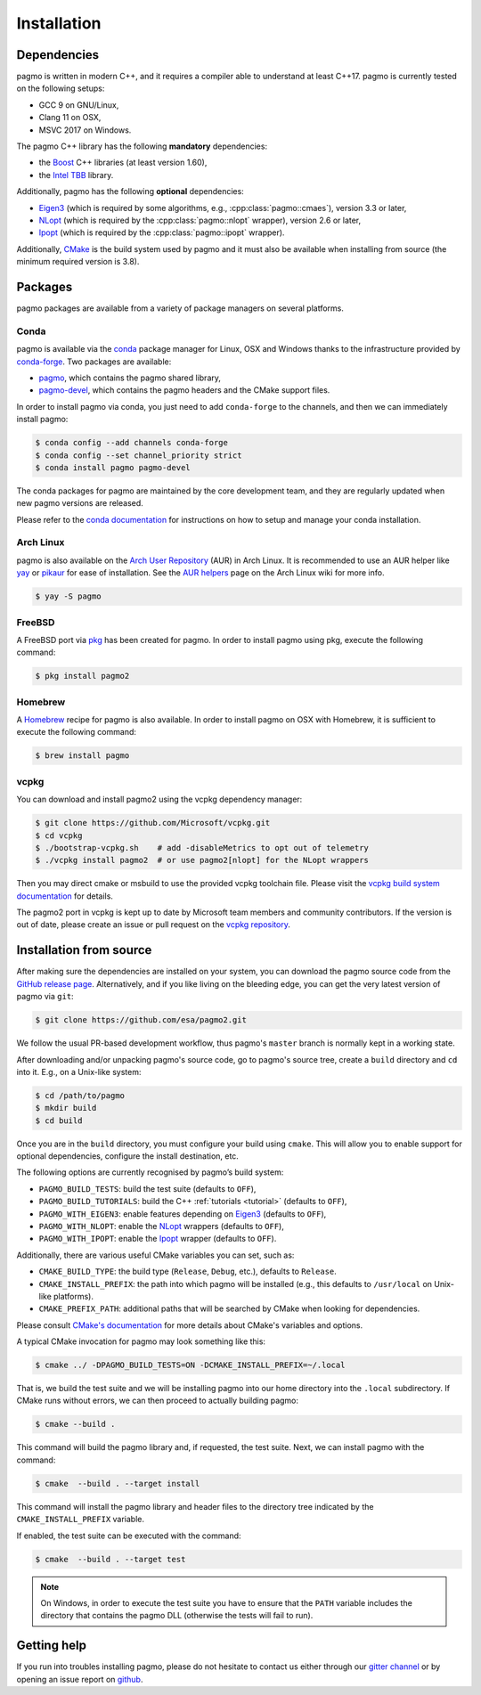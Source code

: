.. _install:

Installation
============

Dependencies
------------

pagmo is written in modern C++, and it requires a compiler able to understand
at least C++17. pagmo is currently tested on the following setups:

* GCC 9 on GNU/Linux,
* Clang 11 on OSX,
* MSVC 2017 on Windows.

The pagmo C++ library has the following **mandatory** dependencies:

* the `Boost <https://www.boost.org/>`__ C++ libraries (at least version 1.60),
* the `Intel TBB <https://www.threadingbuildingblocks.org/>`__ library.

Additionally, pagmo has the following **optional** dependencies:

* `Eigen3 <http://eigen.tuxfamily.org/index.php?title=Main_Page>`__ (which is required
  by some algorithms, e.g., :cpp:class:`pagmo::cmaes`), version 3.3 or later,
* `NLopt <https://nlopt.readthedocs.io/en/latest/>`__ (which is required by
  the :cpp:class:`pagmo::nlopt` wrapper), version 2.6 or later,
* `Ipopt <https://projects.coin-or.org/Ipopt>`__ (which is required by
  the :cpp:class:`pagmo::ipopt` wrapper).

Additionally, `CMake <https://cmake.org/>`__ is the build system used by
pagmo and it must also be available when
installing from source (the minimum required version is 3.8).

Packages
--------

pagmo packages are available from a variety
of package managers on several platforms.

Conda
^^^^^

pagmo is available via the `conda <https://conda.io/docs/>`__ package manager for Linux, OSX and Windows
thanks to the infrastructure provided by `conda-forge <https://conda-forge.org/>`__.
Two packages are available:

* `pagmo <https://anaconda.org/conda-forge/pagmo>`__, which contains the pagmo shared library,
* `pagmo-devel <https://anaconda.org/conda-forge/pagmo-devel>`__,
  which contains the pagmo headers and the
  CMake support files.

In order to install pagmo via conda, you just need to add ``conda-forge``
to the channels, and then we can immediately install pagmo:

.. code-block:: console

   $ conda config --add channels conda-forge
   $ conda config --set channel_priority strict
   $ conda install pagmo pagmo-devel

The conda packages for pagmo are maintained by the core development team,
and they are regularly updated when new pagmo versions are released.

Please refer to the `conda documentation <https://conda.io/docs/>`__ for instructions on how to setup and manage
your conda installation.

Arch Linux
^^^^^^^^^^

pagmo is also available on the `Arch User Repository
<https://aur.archlinux.org>`__ (AUR) in Arch Linux. It is
recommended to use an AUR helper like
`yay <https://aur.archlinux.org/packages/yay/>`__ or
`pikaur <https://aur.archlinux.org/packages/pikaur/>`__ for ease of installation.
See the `AUR helpers <https://wiki.archlinux.org/index.php/AUR_helpers>`__ page on
the Arch Linux wiki for more info.

.. code-block:: console

    $ yay -S pagmo

FreeBSD
^^^^^^^

A FreeBSD port via `pkg
<https://www.freebsd.org/doc/handbook/pkgng-intro.html>`__ has been created for
pagmo. In order to install pagmo using pkg, execute the following command:

.. code-block:: console

   $ pkg install pagmo2

Homebrew
^^^^^^^^

A `Homebrew <https://brew.sh/>`__ recipe for pagmo is also available. In order to install
pagmo on OSX with Homebrew, it is sufficient to execute the following command:

.. code-block:: console

   $ brew install pagmo

vcpkg
^^^^^

You can download and install pagmo2 using the vcpkg dependency manager:

.. code-block:: console

    $ git clone https://github.com/Microsoft/vcpkg.git
    $ cd vcpkg
    $ ./bootstrap-vcpkg.sh    # add -disableMetrics to opt out of telemetry
    $ ./vcpkg install pagmo2  # or use pagmo2[nlopt] for the NLopt wrappers

Then you may direct cmake or msbuild to use the provided vcpkg toolchain file. Please visit
the `vcpkg build system documentation
<https://github.com/microsoft/vcpkg/blob/master/docs/users/integration.md>`_ for
details.

The pagmo2 port in vcpkg is kept up to date by Microsoft team members and community
contributors. If the version is out of date, please create an issue or pull
request on the `vcpkg repository <https://github.com/Microsoft/vcpkg>`_.


Installation from source
------------------------

After making sure the dependencies are installed on your system, you can
download the pagmo source code from the
`GitHub release page <https://github.com/esa/pagmo2/releases>`__. Alternatively,
and if you like living on the bleeding edge, you can get the very latest
version of pagmo via ``git``:

.. code-block:: console

   $ git clone https://github.com/esa/pagmo2.git

We follow the usual PR-based development workflow, thus pagmo's ``master``
branch is normally kept in a working state.

After downloading and/or unpacking pagmo's
source code, go to pagmo's
source tree, create a ``build`` directory and ``cd`` into it. E.g.,
on a Unix-like system:

.. code-block:: console

   $ cd /path/to/pagmo
   $ mkdir build
   $ cd build

Once you are in the ``build`` directory, you must configure your build
using ``cmake``. This will allow you to enable support for optional
dependencies, configure the install destination, etc.

The following options are currently recognised by pagmo’s build system:

* ``PAGMO_BUILD_TESTS``: build the test suite (defaults to ``OFF``),
* ``PAGMO_BUILD_TUTORIALS``: build the C++
  :ref:`tutorials <tutorial>` (defaults to ``OFF``),
* ``PAGMO_WITH_EIGEN3``: enable features depending on `Eigen3 <http://eigen.tuxfamily.org/index.php?title=Main_Page>`__
  (defaults to ``OFF``),
* ``PAGMO_WITH_NLOPT``: enable the `NLopt <https://nlopt.readthedocs.io/en/latest/>`__
  wrappers (defaults to ``OFF``),
* ``PAGMO_WITH_IPOPT``: enable the `Ipopt <https://projects.coin-or.org/Ipopt>`__
  wrapper (defaults to ``OFF``).

Additionally, there are various useful CMake variables you can set, such as:

* ``CMAKE_BUILD_TYPE``: the build type (``Release``, ``Debug``, etc.),
  defaults to ``Release``.
* ``CMAKE_INSTALL_PREFIX``: the path into which pagmo will be installed
  (e.g., this defaults to ``/usr/local`` on Unix-like platforms).
* ``CMAKE_PREFIX_PATH``: additional paths that will be searched by CMake
  when looking for dependencies.

Please consult `CMake's documentation <https://cmake.org/cmake/help/latest/>`_
for more details about CMake's variables and options.

A typical CMake invocation for pagmo may look something like this:

.. code-block:: console

   $ cmake ../ -DPAGMO_BUILD_TESTS=ON -DCMAKE_INSTALL_PREFIX=~/.local

That is, we build the test suite and we
will be installing pagmo into our home directory into the ``.local``
subdirectory. If CMake runs without errors, we can then proceed to actually
building pagmo:

.. code-block:: console

   $ cmake --build .

This command will build the pagmo library and, if requested, the test suite.
Next, we can install pagmo with the command:

.. code-block:: console

   $ cmake  --build . --target install

This command will install the pagmo library and header files to
the directory tree indicated by the ``CMAKE_INSTALL_PREFIX`` variable.

If enabled, the test suite can be executed with the command:

.. code-block:: console

   $ cmake  --build . --target test

.. note::

   On Windows, in order to execute the test suite you have to ensure that the
   ``PATH`` variable includes the directory that contains the pagmo
   DLL (otherwise the tests will fail to run).

Getting help
------------

If you run into troubles installing pagmo, please do not hesitate
to contact us either through our `gitter channel <https://gitter.im/pagmo2/Lobby>`__
or by opening an issue report on `github <https://github.com/esa/pagmo2/issues>`__.
